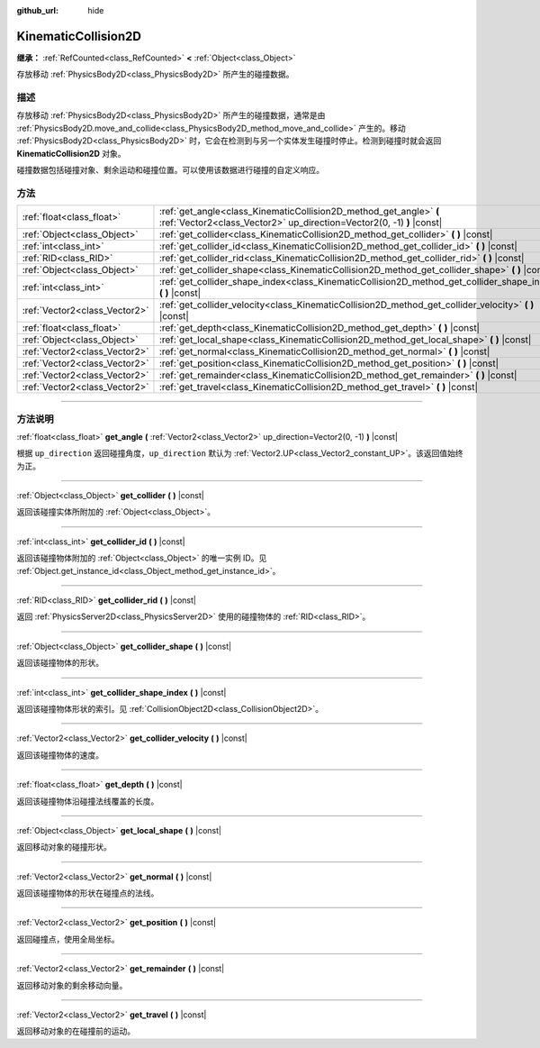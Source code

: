 :github_url: hide

.. DO NOT EDIT THIS FILE!!!
.. Generated automatically from Godot engine sources.
.. Generator: https://github.com/godotengine/godot/tree/master/doc/tools/make_rst.py.
.. XML source: https://github.com/godotengine/godot/tree/master/doc/classes/KinematicCollision2D.xml.

.. _class_KinematicCollision2D:

KinematicCollision2D
====================

**继承：** :ref:`RefCounted<class_RefCounted>` **<** :ref:`Object<class_Object>`

存放移动 :ref:`PhysicsBody2D<class_PhysicsBody2D>` 所产生的碰撞数据。

.. rst-class:: classref-introduction-group

描述
----

存放移动 :ref:`PhysicsBody2D<class_PhysicsBody2D>` 所产生的碰撞数据，通常是由 :ref:`PhysicsBody2D.move_and_collide<class_PhysicsBody2D_method_move_and_collide>` 产生的。移动 :ref:`PhysicsBody2D<class_PhysicsBody2D>` 时，它会在检测到与另一个实体发生碰撞时停止。检测到碰撞时就会返回 **KinematicCollision2D** 对象。

碰撞数据包括碰撞对象、剩余运动和碰撞位置。可以使用该数据进行碰撞的自定义响应。

.. rst-class:: classref-reftable-group

方法
----

.. table::
   :widths: auto

   +-------------------------------+---------------------------------------------------------------------------------------------------------------------------------------------+
   | :ref:`float<class_float>`     | :ref:`get_angle<class_KinematicCollision2D_method_get_angle>` **(** :ref:`Vector2<class_Vector2>` up_direction=Vector2(0, -1) **)** |const| |
   +-------------------------------+---------------------------------------------------------------------------------------------------------------------------------------------+
   | :ref:`Object<class_Object>`   | :ref:`get_collider<class_KinematicCollision2D_method_get_collider>` **(** **)** |const|                                                     |
   +-------------------------------+---------------------------------------------------------------------------------------------------------------------------------------------+
   | :ref:`int<class_int>`         | :ref:`get_collider_id<class_KinematicCollision2D_method_get_collider_id>` **(** **)** |const|                                               |
   +-------------------------------+---------------------------------------------------------------------------------------------------------------------------------------------+
   | :ref:`RID<class_RID>`         | :ref:`get_collider_rid<class_KinematicCollision2D_method_get_collider_rid>` **(** **)** |const|                                             |
   +-------------------------------+---------------------------------------------------------------------------------------------------------------------------------------------+
   | :ref:`Object<class_Object>`   | :ref:`get_collider_shape<class_KinematicCollision2D_method_get_collider_shape>` **(** **)** |const|                                         |
   +-------------------------------+---------------------------------------------------------------------------------------------------------------------------------------------+
   | :ref:`int<class_int>`         | :ref:`get_collider_shape_index<class_KinematicCollision2D_method_get_collider_shape_index>` **(** **)** |const|                             |
   +-------------------------------+---------------------------------------------------------------------------------------------------------------------------------------------+
   | :ref:`Vector2<class_Vector2>` | :ref:`get_collider_velocity<class_KinematicCollision2D_method_get_collider_velocity>` **(** **)** |const|                                   |
   +-------------------------------+---------------------------------------------------------------------------------------------------------------------------------------------+
   | :ref:`float<class_float>`     | :ref:`get_depth<class_KinematicCollision2D_method_get_depth>` **(** **)** |const|                                                           |
   +-------------------------------+---------------------------------------------------------------------------------------------------------------------------------------------+
   | :ref:`Object<class_Object>`   | :ref:`get_local_shape<class_KinematicCollision2D_method_get_local_shape>` **(** **)** |const|                                               |
   +-------------------------------+---------------------------------------------------------------------------------------------------------------------------------------------+
   | :ref:`Vector2<class_Vector2>` | :ref:`get_normal<class_KinematicCollision2D_method_get_normal>` **(** **)** |const|                                                         |
   +-------------------------------+---------------------------------------------------------------------------------------------------------------------------------------------+
   | :ref:`Vector2<class_Vector2>` | :ref:`get_position<class_KinematicCollision2D_method_get_position>` **(** **)** |const|                                                     |
   +-------------------------------+---------------------------------------------------------------------------------------------------------------------------------------------+
   | :ref:`Vector2<class_Vector2>` | :ref:`get_remainder<class_KinematicCollision2D_method_get_remainder>` **(** **)** |const|                                                   |
   +-------------------------------+---------------------------------------------------------------------------------------------------------------------------------------------+
   | :ref:`Vector2<class_Vector2>` | :ref:`get_travel<class_KinematicCollision2D_method_get_travel>` **(** **)** |const|                                                         |
   +-------------------------------+---------------------------------------------------------------------------------------------------------------------------------------------+

.. rst-class:: classref-section-separator

----

.. rst-class:: classref-descriptions-group

方法说明
--------

.. _class_KinematicCollision2D_method_get_angle:

.. rst-class:: classref-method

:ref:`float<class_float>` **get_angle** **(** :ref:`Vector2<class_Vector2>` up_direction=Vector2(0, -1) **)** |const|

根据 ``up_direction`` 返回碰撞角度，\ ``up_direction`` 默认为 :ref:`Vector2.UP<class_Vector2_constant_UP>`\ 。该返回值始终为正。

.. rst-class:: classref-item-separator

----

.. _class_KinematicCollision2D_method_get_collider:

.. rst-class:: classref-method

:ref:`Object<class_Object>` **get_collider** **(** **)** |const|

返回该碰撞实体所附加的 :ref:`Object<class_Object>`\ 。

.. rst-class:: classref-item-separator

----

.. _class_KinematicCollision2D_method_get_collider_id:

.. rst-class:: classref-method

:ref:`int<class_int>` **get_collider_id** **(** **)** |const|

返回该碰撞物体附加的 :ref:`Object<class_Object>` 的唯一实例 ID。见 :ref:`Object.get_instance_id<class_Object_method_get_instance_id>`\ 。

.. rst-class:: classref-item-separator

----

.. _class_KinematicCollision2D_method_get_collider_rid:

.. rst-class:: classref-method

:ref:`RID<class_RID>` **get_collider_rid** **(** **)** |const|

返回 :ref:`PhysicsServer2D<class_PhysicsServer2D>` 使用的碰撞物体的 :ref:`RID<class_RID>`\ 。

.. rst-class:: classref-item-separator

----

.. _class_KinematicCollision2D_method_get_collider_shape:

.. rst-class:: classref-method

:ref:`Object<class_Object>` **get_collider_shape** **(** **)** |const|

返回该碰撞物体的形状。

.. rst-class:: classref-item-separator

----

.. _class_KinematicCollision2D_method_get_collider_shape_index:

.. rst-class:: classref-method

:ref:`int<class_int>` **get_collider_shape_index** **(** **)** |const|

返回该碰撞物体形状的索引。见 :ref:`CollisionObject2D<class_CollisionObject2D>`\ 。

.. rst-class:: classref-item-separator

----

.. _class_KinematicCollision2D_method_get_collider_velocity:

.. rst-class:: classref-method

:ref:`Vector2<class_Vector2>` **get_collider_velocity** **(** **)** |const|

返回该碰撞物体的速度。

.. rst-class:: classref-item-separator

----

.. _class_KinematicCollision2D_method_get_depth:

.. rst-class:: classref-method

:ref:`float<class_float>` **get_depth** **(** **)** |const|

返回该碰撞物体沿碰撞法线覆盖的长度。

.. rst-class:: classref-item-separator

----

.. _class_KinematicCollision2D_method_get_local_shape:

.. rst-class:: classref-method

:ref:`Object<class_Object>` **get_local_shape** **(** **)** |const|

返回移动对象的碰撞形状。

.. rst-class:: classref-item-separator

----

.. _class_KinematicCollision2D_method_get_normal:

.. rst-class:: classref-method

:ref:`Vector2<class_Vector2>` **get_normal** **(** **)** |const|

返回该碰撞物体的形状在碰撞点的法线。

.. rst-class:: classref-item-separator

----

.. _class_KinematicCollision2D_method_get_position:

.. rst-class:: classref-method

:ref:`Vector2<class_Vector2>` **get_position** **(** **)** |const|

返回碰撞点，使用全局坐标。

.. rst-class:: classref-item-separator

----

.. _class_KinematicCollision2D_method_get_remainder:

.. rst-class:: classref-method

:ref:`Vector2<class_Vector2>` **get_remainder** **(** **)** |const|

返回移动对象的剩余移动向量。

.. rst-class:: classref-item-separator

----

.. _class_KinematicCollision2D_method_get_travel:

.. rst-class:: classref-method

:ref:`Vector2<class_Vector2>` **get_travel** **(** **)** |const|

返回移动对象的在碰撞前的运动。

.. |virtual| replace:: :abbr:`virtual (本方法通常需要用户覆盖才能生效。)`
.. |const| replace:: :abbr:`const (本方法没有副作用。不会修改该实例的任何成员变量。)`
.. |vararg| replace:: :abbr:`vararg (本方法除了在此处描述的参数外，还能够继续接受任意数量的参数。)`
.. |constructor| replace:: :abbr:`constructor (本方法用于构造某个类型。)`
.. |static| replace:: :abbr:`static (调用本方法无需实例，所以可以直接使用类名调用。)`
.. |operator| replace:: :abbr:`operator (本方法描述的是使用本类型作为左操作数的有效操作符。)`
.. |bitfield| replace:: :abbr:`BitField (这个值是由下列标志构成的位掩码整数。)`
